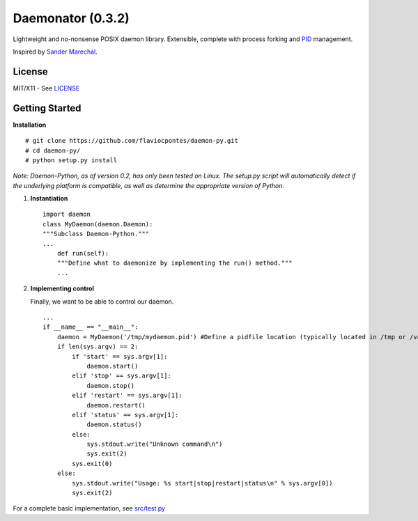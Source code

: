 Daemonator (0.3.2)
==================

Lightweight and no-nonsense POSIX daemon library. Extensible, complete
with process forking and
`PID <http://en.wikipedia.org/wiki/Process_identifier>`__ management.

Inspired by `Sander
Marechal <http://www.jejik.com/articles/2007/02/a_simple_unix_linux_daemon_in_python/>`__.

License
-------

MIT/X11 - See
`LICENSE <https://github.com/stackd/daemon-py/blob/master/LICENSE>`__

Getting Started
---------------

**Installation**

::

        # git clone https://github.com/flaviocpontes/daemon-py.git
        # cd daemon-py/
        # python setup.py install

*Note: Daemon-Python, as of version 0.2, has only been tested on Linux.
The setup.py script will automatically detect if the underlying platform
is compatible, as well as determine the appropriate version of Python.*

1. **Instantiation**

   ::

       import daemon
       class MyDaemon(daemon.Daemon):
       """Subclass Daemon-Python."""
       ...
           def run(self):
           """Define what to daemonize by implementing the run() method."""
           ...

2. **Implementing control**

   Finally, we want to be able to control our daemon.

   ::

       ...
       if __name__ == "__main__":
           daemon = MyDaemon('/tmp/mydaemon.pid') #Define a pidfile location (typically located in /tmp or /var/run)
           if len(sys.argv) == 2:
               if 'start' == sys.argv[1]:
                   daemon.start()
               elif 'stop' == sys.argv[1]:
                   daemon.stop()
               elif 'restart' == sys.argv[1]:
                   daemon.restart()
               elif 'status' == sys.argv[1]:
                   daemon.status()
               else:
                   sys.stdout.write("Unknown command\n")
                   sys.exit(2)
               sys.exit(0)
           else:
               sys.stdout.write("Usage: %s start|stop|restart|status\n" % sys.argv[0])
               sys.exit(2)

For a complete basic implementation, see
`src/test.py <https://github.com/stackd/daemon-py/blob/master/src/test.py>`__
